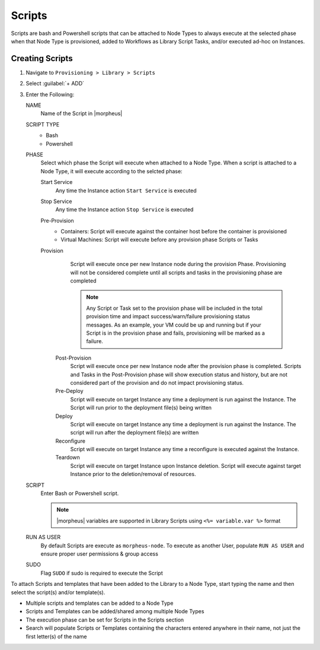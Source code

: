 Scripts
-------

Scripts are bash and Powershell scripts that can be attached to Node Types to always execute at the selected phase when that Node Type is provisioned, added to Workflows as Library Script Tasks, and/or executed ad-hoc on Instances.

Creating Scripts
^^^^^^^^^^^^^^^^

#. Navigate to ``Provisioning > Library > Scripts``
#. Select :guilabel:`+ ADD`
#. Enter the Following:

   NAME
     Name of the Script in |morpheus|
   SCRIPT TYPE
     - Bash
     - Powershell
   PHASE
     Select which phase the Script will execute when attached to a Node Type. When a script is attached to a Node Type, it will execute according to the selcted phase:

     Start Service
       Any time the Instance action ``Start Service`` is executed
     Stop Service
       Any time the Instance action ``Stop Service`` is executed
     Pre-Provision
       - Containers: Script will execute against the container host before the container is provisioned
       - Virtual Machines: Script will execute before any provision phase Scripts or Tasks
     Provision
       Script will execute once per new Instance node during the provision Phase. Provisioning will not be considered complete until all scripts and tasks in the provisioning phase are completed

       .. NOTE:: Any Script or Task set to the provision phase will be included in the total provision time and impact success/warn/failure provisioning status messages. As an example, your VM could be up and running but if your Script is in the provision phase and fails, provisioning will be marked as a failure.

      Post-Provision
       Script will execute once per new Instance node after the provision phase is completed. Scripts and Tasks in the Post-Provision phase will show execution status and history, but are not considered part of the provision and do not impact provisioning status.
      Pre-Deploy
       Script will execute on target Instance any time a deployment is run against the Instance. The Script will run prior to the deployment file(s) being written
      Deploy
       Script will execute on target Instance any time a deployment is run against the Instance. The script will run after the deployment file(s) are written
      Reconfigure
       Script will execute on target Instance any time a reconfigure is executed against the Instance.
      Teardown
       Script will execute on target Instance upon Instance deletion. Script will execute against target Instance prior to the deletion/removal of resources.

   SCRIPT
     Enter Bash or Powershell script.

     .. note:: |morpheus| variables are supported in Library Scripts using ``<%= variable.var %>`` format

   RUN AS USER
     By default Scripts are execute as ``morpheus-node``. To execute as another User, populate ``RUN AS USER`` and ensure proper user permissions & group access
   SUDO
     Flag ``SUDO`` if sudo is required to execute the Script


To attach Scripts and templates that have been added to the Library to a Node Type, start typing the name and then select the script(s) and/or template(s).

* Multiple scripts and templates can be added to a Node Type
* Scripts and Templates can be added/shared among multiple Node Types
* The execution phase can be set for Scripts in the Scripts section
* Search will populate Scripts or Templates containing the characters entered anywhere in their name, not just the first letter(s) of the name

